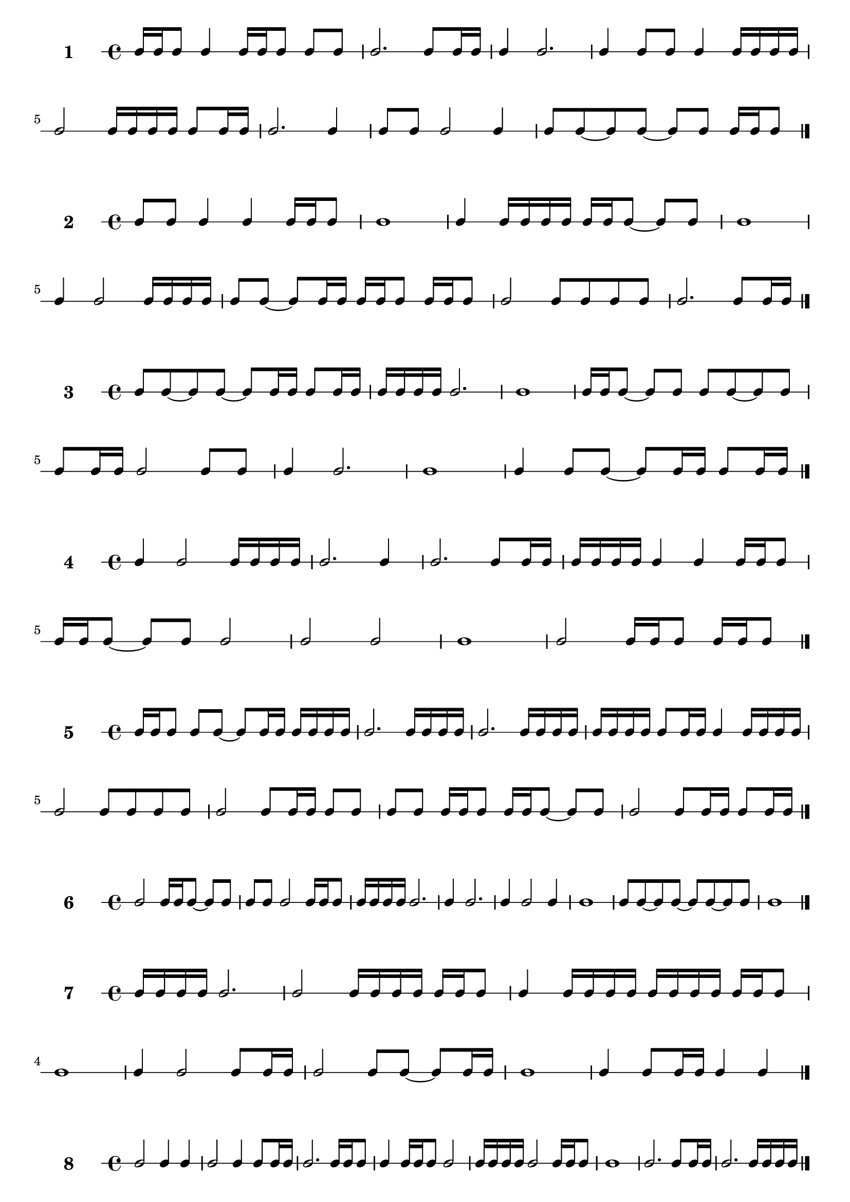 #(define sequence-number 0) 

#(define-markup-command (score-sequence layout props sequence-number)
(number?)
 (interpret-markup layout props
   (markup #:large #:bold (number->string sequence-number))))


#(set! sequence-number (1+ sequence-number)) 
                        \new RhythmicStaff \with {
                        instrumentName = \markup\score-sequence #sequence-number 
                    } {
c16 c16 c8 c4 c16 c16 c8 c8 c8  |
c2. c8 c16 c16  |
c4 c2.  |
c4 c8 c8 c4 c16 c16 c16 c16  |
c2 c16 c16 c16 c16 c8 c16 c16  |
c2. c4  |
c8 c8 c2 c4  |
c8 c8~ c8 c8~ c8 c8 c16 c16 c8  |
\bar "|." }
#(set! sequence-number (1+ sequence-number)) 
                        \new RhythmicStaff \with {
                        instrumentName = \markup\score-sequence #sequence-number 
                    } {
c8 c8 c4 c4 c16 c16 c8  |
c1  |
c4 c16 c16 c16 c16 c16 c16 c8~ c8 c8  |
c1  |
c4 c2 c16 c16 c16 c16  |
c8 c8~ c8 c16 c16 c16 c16 c8 c16 c16 c8  |
c2 c8 c8 c8 c8  |
c2. c8 c16 c16  |
\bar "|." }
#(set! sequence-number (1+ sequence-number)) 
                        \new RhythmicStaff \with {
                        instrumentName = \markup\score-sequence #sequence-number 
                    } {
c8 c8~ c8 c8~ c8 c16 c16 c8 c16 c16  |
c16 c16 c16 c16 c2.  |
c1  |
c16 c16 c8~ c8 c8 c8 c8~ c8 c8  |
c8 c16 c16 c2 c8 c8  |
c4 c2.  |
c1  |
c4 c8 c8~ c8 c16 c16 c8 c16 c16  |
\bar "|." }
#(set! sequence-number (1+ sequence-number)) 
                        \new RhythmicStaff \with {
                        instrumentName = \markup\score-sequence #sequence-number 
                    } {
c4 c2 c16 c16 c16 c16  |
c2. c4  |
c2. c8 c16 c16  |
c16 c16 c16 c16 c4 c4 c16 c16 c8  |
c16 c16 c8~ c8 c8 c2  |
c2 c2  |
c1  |
c2 c16 c16 c8 c16 c16 c8  |
\bar "|." }
#(set! sequence-number (1+ sequence-number)) 
                        \new RhythmicStaff \with {
                        instrumentName = \markup\score-sequence #sequence-number 
                    } {
c16 c16 c8 c8 c8~ c8 c16 c16 c16 c16 c16 c16  |
c2. c16 c16 c16 c16  |
c2. c16 c16 c16 c16  |
c16 c16 c16 c16 c8 c16 c16 c4 c16 c16 c16 c16  |
c2 c8 c8 c8 c8  |
c2 c8 c16 c16 c8 c8  |
c8 c8 c16 c16 c8 c16 c16 c8~ c8 c8  |
c2 c8 c16 c16 c8 c16 c16  |
\bar "|." }
#(set! sequence-number (1+ sequence-number)) 
                        \new RhythmicStaff \with {
                        instrumentName = \markup\score-sequence #sequence-number 
                    } {
c2 c16 c16 c8~ c8 c8  |
c8 c8 c2 c16 c16 c8  |
c16 c16 c16 c16 c2.  |
c4 c2.  |
c4 c2 c4  |
c1  |
c8 c8~ c8 c8~ c8 c8~ c8 c8  |
c1  |
\bar "|." }
#(set! sequence-number (1+ sequence-number)) 
                        \new RhythmicStaff \with {
                        instrumentName = \markup\score-sequence #sequence-number 
                    } {
c16 c16 c16 c16 c2.  |
c2 c16 c16 c16 c16 c16 c16 c8  |
c4 c16 c16 c16 c16 c16 c16 c16 c16 c16 c16 c8  |
c1  |
c4 c2 c8 c16 c16  |
c2 c8 c8~ c8 c16 c16  |
c1  |
c4 c8 c16 c16 c4 c4  |
\bar "|." }
#(set! sequence-number (1+ sequence-number)) 
                        \new RhythmicStaff \with {
                        instrumentName = \markup\score-sequence #sequence-number 
                    } {
c2 c4 c4  |
c2 c4 c8 c16 c16  |
c2. c16 c16 c8  |
c4 c16 c16 c8 c2  |
c16 c16 c16 c16 c2 c16 c16 c8  |
c1  |
c2. c8 c16 c16  |
c2. c16 c16 c16 c16  |
\bar "|." }
#(set! sequence-number (1+ sequence-number)) 
                        \new RhythmicStaff \with {
                        instrumentName = \markup\score-sequence #sequence-number 
                    } {
c4 c16 c16 c16 c16 c4 c8 c16 c16  |
c8 c16 c16 c16 c16 c8 c16 c16 c16 c16 c4  |
c4 c4 c2  |
c2 c8 c8 c4  |
c1  |
c2. c4  |
c1  |
c4 c16 c16 c16 c16 c2  |
\bar "|." }
#(set! sequence-number (1+ sequence-number)) 
                        \new RhythmicStaff \with {
                        instrumentName = \markup\score-sequence #sequence-number 
                    } {
c1  |
c2 c4 c4  |
c8 c8 c2.  |
c1  |
c8 c16 c16 c8 c8~ c8 c8~ c8 c16 c16  |
c2 c8 c8 c8 c8  |
c1  |
c2. c8 c8  |
\bar "|." }
#(set! sequence-number (1+ sequence-number)) 
                        \new RhythmicStaff \with {
                        instrumentName = \markup\score-sequence #sequence-number 
                    } {
c2 c16 c16 c8 c4  |
c1  |
c2. c4  |
c16 c16 c8~ c8 c8~ c8 c16 c16 c4  |
c4 c4 c16 c16 c8 c4  |
c4 c2.  |
c4 c2.  |
c8 c16 c16 c8 c16 c16 c2  |
\bar "|." }
#(set! sequence-number (1+ sequence-number)) 
                        \new RhythmicStaff \with {
                        instrumentName = \markup\score-sequence #sequence-number 
                    } {
c1  |
c4 c2 c4  |
c2 c16 c16 c8~ c8 c16 c16  |
c4 c2 c8 c16 c16  |
c16 c16 c16 c16 c2.  |
c4 c2.  |
c1  |
c8 c8 c16 c16 c16 c16 c4 c16 c16 c16 c16  |
\bar "|." }
#(set! sequence-number (1+ sequence-number)) 
                        \new RhythmicStaff \with {
                        instrumentName = \markup\score-sequence #sequence-number 
                    } {
c2 c8 c8~ c8 c8  |
c2 c16 c16 c8 c8 c8  |
c8 c8~ c8 c8~ c8 c8 c4  |
c1  |
c1  |
c8 c8~ c8 c8 c2  |
c16 c16 c8 c2.  |
c2. c8 c16 c16  |
\bar "|." }
#(set! sequence-number (1+ sequence-number)) 
                        \new RhythmicStaff \with {
                        instrumentName = \markup\score-sequence #sequence-number 
                    } {
c8 c16 c16 c8 c8~ c8 c8 c4  |
c16 c16 c8~ c8 c8 c16 c16 c8 c4  |
c4 c4 c2  |
c2. c4  |
c2. c8 c8  |
c16 c16 c8~ c8 c16 c16 c8 c8~ c8 c16 c16  |
c2 c8 c8 c16 c16 c8  |
c4 c4 c8 c16 c16 c16 c16 c16 c16  |
\bar "|." }
#(set! sequence-number (1+ sequence-number)) 
                        \new RhythmicStaff \with {
                        instrumentName = \markup\score-sequence #sequence-number 
                    } {
c8 c8 c2.  |
c2 c2  |
c1  |
c4 c8 c8~ c8 c8~ c8 c8  |
c2. c16 c16 c16 c16  |
c4 c8 c8 c8 c8~ c8 c16 c16  |
c2. c8 c16 c16  |
c16 c16 c8~ c8 c8~ c8 c8~ c8 c8  |
\bar "|." }
#(set! sequence-number (1+ sequence-number)) 
                        \new RhythmicStaff \with {
                        instrumentName = \markup\score-sequence #sequence-number 
                    } {
c16 c16 c8 c2 c4  |
c16 c16 c8~ c8 c8 c16 c16 c8~ c8 c16 c16  |
c2. c16 c16 c16 c16  |
c4 c16 c16 c8~ c8 c8 c4  |
c1  |
c2. c4  |
c4 c2.  |
c2. c8 c8  |
\bar "|." }
#(set! sequence-number (1+ sequence-number)) 
                        \new RhythmicStaff \with {
                        instrumentName = \markup\score-sequence #sequence-number 
                    } {
c16 c16 c8~ c8 c16 c16 c4 c16 c16 c16 c16  |
c2 c4 c8 c16 c16  |
c16 c16 c8 c4 c16 c16 c8 c4  |
c8 c8 c2.  |
c1  |
c4 c4 c4 c8 c16 c16  |
c2 c16 c16 c8 c8 c8  |
c8 c16 c16 c2 c8 c16 c16  |
\bar "|." }
#(set! sequence-number (1+ sequence-number)) 
                        \new RhythmicStaff \with {
                        instrumentName = \markup\score-sequence #sequence-number 
                    } {
c8 c16 c16 c8 c8 c4 c16 c16 c16 c16  |
c16 c16 c16 c16 c8 c8~ c8 c8~ c8 c8  |
c1  |
c4 c16 c16 c8 c2  |
c2. c8 c16 c16  |
c16 c16 c16 c16 c16 c16 c8~ c8 c16 c16 c16 c16 c8  |
c2. c4  |
c16 c16 c8~ c8 c8~ c8 c16 c16 c8 c8  |
\bar "|." }
#(set! sequence-number (1+ sequence-number)) 
                        \new RhythmicStaff \with {
                        instrumentName = \markup\score-sequence #sequence-number 
                    } {
c8 c16 c16 c2.  |
c16 c16 c8~ c8 c16 c16 c4 c16 c16 c8  |
c16 c16 c8~ c8 c16 c16 c8 c8~ c8 c8  |
c4 c8 c8 c2  |
c8 c8~ c8 c16 c16 c16 c16 c16 c16 c8 c8  |
c1  |
c2. c8 c8  |
c2 c16 c16 c8~ c8 c16 c16  |
\bar "|." }
#(set! sequence-number (1+ sequence-number)) 
                        \new RhythmicStaff \with {
                        instrumentName = \markup\score-sequence #sequence-number 
                    } {
c16 c16 c8 c4 c2  |
c16 c16 c16 c16 c16 c16 c8 c4 c8 c8  |
c4 c4 c4 c8 c16 c16  |
c1  |
c1  |
c2. c4  |
c1  |
c2. c4  |
\bar "|." }
#(set! sequence-number (1+ sequence-number)) 
                        \new RhythmicStaff \with {
                        instrumentName = \markup\score-sequence #sequence-number 
                    } {
c2. c4  |
c1  |
c4 c2.  |
c2. c4  |
c4 c2.  |
c4 c16 c16 c8~ c8 c8 c16 c16 c8  |
c1  |
c1  |
\bar "|." }
#(set! sequence-number (1+ sequence-number)) 
                        \new RhythmicStaff \with {
                        instrumentName = \markup\score-sequence #sequence-number 
                    } {
c1  |
c1  |
c4 c4 c8 c8 c16 c16 c16 c16  |
c16 c16 c16 c16 c2 c4  |
c16 c16 c16 c16 c2.  |
c2. c16 c16 c16 c16  |
c1  |
c8 c16 c16 c2.  |
\bar "|." }
#(set! sequence-number (1+ sequence-number)) 
                        \new RhythmicStaff \with {
                        instrumentName = \markup\score-sequence #sequence-number 
                    } {
c2. c8 c16 c16  |
c2. c4  |
c16 c16 c16 c16 c2 c16 c16 c16 c16  |
c2 c8 c16 c16 c16 c16 c16 c16  |
c4 c2 c8 c16 c16  |
c2 c16 c16 c8~ c8 c8  |
c2 c16 c16 c8 c4  |
c1  |
\bar "|." }
#(set! sequence-number (1+ sequence-number)) 
                        \new RhythmicStaff \with {
                        instrumentName = \markup\score-sequence #sequence-number 
                    } {
c2. c16 c16 c8  |
c2. c8 c16 c16  |
c8 c8~ c8 c8~ c8 c8~ c8 c16 c16  |
c2. c16 c16 c8  |
c2. c8 c8  |
c8 c8 c4 c8 c8~ c8 c16 c16  |
c2 c4 c4  |
c8 c8~ c8 c8~ c8 c8~ c8 c16 c16  |
\bar "|." }
#(set! sequence-number (1+ sequence-number)) 
                        \new RhythmicStaff \with {
                        instrumentName = \markup\score-sequence #sequence-number 
                    } {
c8 c8 c4 c8 c8 c8 c8  |
c4 c2 c16 c16 c8  |
c16 c16 c16 c16 c2 c16 c16 c8  |
c16 c16 c8~ c8 c8~ c8 c16 c16 c8 c8  |
c1  |
c16 c16 c16 c16 c2.  |
c4 c2 c4  |
c16 c16 c8~ c8 c16 c16 c8 c16 c16 c4  |
\bar "|." }
#(set! sequence-number (1+ sequence-number)) 
                        \new RhythmicStaff \with {
                        instrumentName = \markup\score-sequence #sequence-number 
                    } {
c16 c16 c8 c16 c16 c8 c16 c16 c8 c8 c16 c16  |
c2 c2  |
c8 c8~ c8 c8~ c8 c8 c16 c16 c16 c16  |
c2. c4  |
c1  |
c2 c4 c8 c16 c16  |
c4 c2.  |
c1  |
\bar "|." }
#(set! sequence-number (1+ sequence-number)) 
                        \new RhythmicStaff \with {
                        instrumentName = \markup\score-sequence #sequence-number 
                    } {
c4 c4 c2  |
c1  |
c2 c8 c8~ c8 c8  |
c2 c16 c16 c16 c16 c8 c16 c16  |
c2 c16 c16 c8 c16 c16 c8  |
c16 c16 c8~ c8 c8~ c8 c8 c4  |
c4 c16 c16 c16 c16 c16 c16 c8~ c8 c8  |
c4 c4 c4 c8 c8  |
\bar "|." }